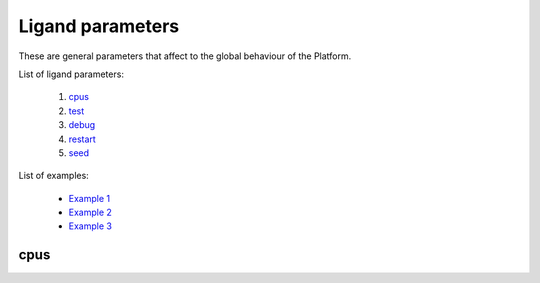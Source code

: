 Ligand parameters
------------------

These are general parameters that affect to the global behaviour of the Platform.

List of ligand parameters:

    1. `cpus <#cpus>`__
    2. `test <#test>`__
    3. `debug <#debug>`__
    4. `restart <#restart>`__
    5. `seed <#seed>`__

List of examples:

    - `Example 1 <#example-1>`__
    - `Example 2 <#example-2>`__
    - `Example 3 <#example-3>`__


cpus
++++